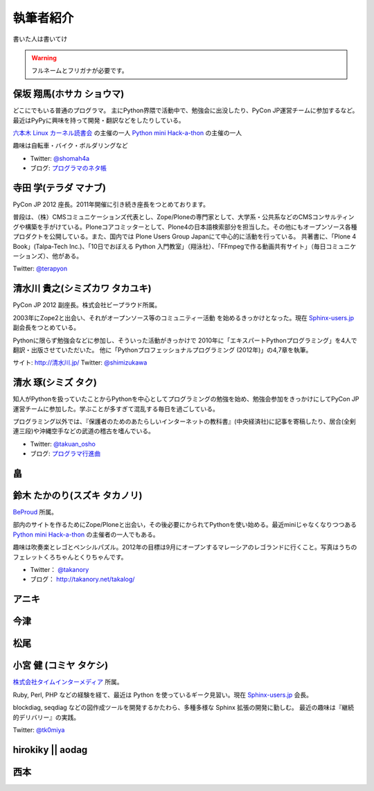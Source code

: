 ============
 執筆者紹介
============

書いた人は書いてけ

.. warning::

   フルネームとフリガナが必要です。

保坂 翔馬(ホサカ ショウマ)
==========================

.. image:: /_static/shoma.jpg

どこにでもいる普通のプログラマ。
主にPython界隈で活動中で、勉強会に出没したり、PyCon JP運営チームに参加するなど。
最近はPyPyに興味を持って開発・翻訳などをしたりしている。

`六本木 Linux カーネル読書会 <http://connpass.com/series/134/>`_ の主催の一人
`Python mini Hack-a-thon <http://connpass.com/series/14/>`_ の主催の一人

趣味は自転車・バイク・ボルダリングなど

- Twitter: `@shomah4a <http://twitter.com/shomah4a>`_
- ブログ: `プログラマのネタ帳 <http://d.hatena.ne.jp/shomah4a>`_

寺田 学(テラダ マナブ)
======================

.. image:: /_static/terada.*

PyCon JP 2012 座長。2011年開催に引き続き座長をつとめております。

普段は、（株）CMSコミュニケーションズ代表とし、Zope/Ploneの専門家として、大学系・公共系などのCMSコンサルティングや構築を手がけている。Ploneコアコミッターとして、Plone4の日本語検索部分を担当した。その他にもオープンソース各種プロダクトを公開している。また、国内では Plone Users Group Japanにて中心的に活動を行っている。
共著書に、「Plone 4 Book」(Talpa-Tech Inc.)、「10日でおぼえる Python 入門教室」（翔泳社）、「FFmpegで作る動画共有サイト」（毎日コミュニケーションズ）、他がある。

Twitter: `@terapyon <http://twitter.com/terapyon>`_


清水川 貴之(シミズカワ タカユキ)
==================================

.. image:: /_static/shimizukawa.jpg

PyCon JP 2012 副座長。株式会社ビープラウド所属。

2003年にZope2と出会い、それがオープンソース等のコミュニティー活動
を始めるきっかけとなった。現在 `Sphinx-users.jp <http://sphinx-users.jp/>`_ 副会長をつとめている。

Pythonに限らず勉強会などに参加し、そういった活動がきっかけで
2010年に「エキスパートPythonプログラミング」を4人で翻訳・出版させていただいた。
他に「Pythonプロフェッショナルプログラミング (2012年)」の4,7章を執筆。

サイト: `http://清水川.jp/ <http://清水川.jp/>`_
Twitter: `@shimizukawa <http://twitter.com/shimizukawa>`_


清水 琢(シミズ タク)
====================
.. image:: /_static/osho.jpg

知人がPythonを扱っていたことからPythonを中心としてプログラミングの勉強を始め、勉強会参加をきっかけにしてPyCon JP運営チームに参加した。学ぶことが多すぎて混乱する毎日を過ごしている。

プログラミング以外では、『保護者のためのあたらしいインターネットの教科書』(中央経済社)に記事を寄稿したり、居合(全剣連三段)や沖縄空手などの武道の稽古を嗜んでいる。

- Twitter: `@takuan_osho <https://twitter.com/takuan_osho>`_
- ブログ: `プログラマ行進曲 <http://d.hatena.ne.jp/kutakutatriangle/>`_

畠
===

鈴木 たかのり(スズキ タカノリ)
==============================
.. image:: /_static/takanori.jpg

`BeProud <http://www.beproud.jp/>`_ 所属。

部内のサイトを作るためにZope/Ploneと出会い，その後必要にかられてPythonを使い始める。最近miniじゃなくなりつつある
`Python mini Hack-a-thon <http://connpass.com/series/14/>`_
の主催者の一人でもある。

趣味は吹奏楽とレゴとペンシルパズル。2012年の目標は9月にオープンするマレーシアのレゴランドに行くこと。写真はうちのフェレットくろちゃんとくりちゃんです。

- Twitter： `@takanory <https://twitter.com/takanory>`_
- ブログ： http://takanory.net/takalog/

アニキ
======

今津
====

松尾
====

小宮 健 (コミヤ タケシ)
========================
.. image:: /_static/tk0miya.jpg

`株式会社タイムインターメディア <http://www.timedia.co.jp/>`_ 所属。

Ruby, Perl, PHP などの経験を経て、最近は Python を使っているギーク見習い。現在 `Sphinx-users.jp <http://sphinx-users.jp/>`_ 会長。

blockdiag, seqdiag などの図作成ツールを開発するかたわら、多種多様な Sphinx 拡張の開発に勤しむ。
最近の趣味は『継続的デリバリー』の実践。

Twitter: `@tk0miya <http://twitter.com/tk0miya>`_

hirokiky || aodag
=================

西本
====




